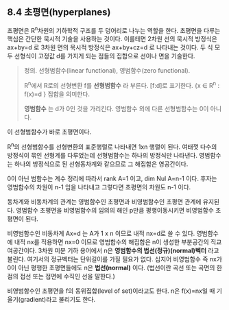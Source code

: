 ** 8.4 초평면(hyperplanes)
   초평면은 R^{n}차원의 기하학적 구조를 두 덩어리로 나누는 역할을 한다.
   초평면을 다루는 핵심은 간단한 묵시적 기술을 사용하는 것이다.
   이를테면 2차원 선의 묵시적 방정식은 ax+by=d 로 
   3차원 면의 묵시적 방정식은 ax+by+cz=d 로 나타내는 것이다.
   두 식 모두 선형식이 고정값 d를 가지게 되는 점들의 집합으로 
   선이나 면을 기술한다.

   #+BEGIN_QUOTE
   정의. 선형범함수(linear functional), 영범함수(zero functional).

   R^{n}에서 R로의 선형변환 f를 *선형범함수* 라 부른다. [f:d]로 표기한다.
   {x \in R^{n} : f(x)=d } 집합을 의미한다.

   *영범함수* 는 d가 0인 것을 가리킨다. 영범함수 외에 다른 선형범함수는 0이 아니다.
   #+END_QUOTE

   이 선형범함수가 바로 초평면이다.

   R^{n}의 선형범함수를 선형변환의 표준행렬로 나타내면 1xn 행렬이 된다.
   여태껏 다수의 방정식이 묶인 선형계를 다루었는데 선형범함수는 하나의 방정식만 나타낸다.
   영범함수는 하나의 방정식으로 된 선형동차계와 같으므로 그 해집합은 영공간이다.
   
   0이 아닌 범함수는 계수 정리에 따라서 rank A=1 이고, dim Nul A=n-1 이다.
   후자는 영범함수의 차원이 n-1 임을 나타내고 그렇다면 초평면의 차원도 n-1 이다.
   
   동차계와 비동차계의 관계는 영범함수인 초평면과 비영범함수인 초평면 관계에 유지된다.
   영범함수 초평면을 비영범함수의 임의의 해인 p만큼 평행이동시키면 비영범함수 초평면이 된다.
   
   비영범함수인 비동차계 Ax=d 는 A가 1 x n 이므로 내적 nx=d로 쓸 수 있다.
   영범함수에 내적 nx를 적용하면 nx=0 이므로 
   영범함수의 해집합은 n이 생성한 부분공간의 직교여공간이다.
   3차원 미분 기하 용어에서 n은 *영범함수의 법선(정규)(normal)벡터* 라고 불린다.
   여기서의 정규벡터는 단위길이를 가질 필요가 없다.
   심지어 비영범함수 즉 nx가 0이 아닌 평행한 초평면들에도 n은 *법선(normal)* 이다.
   (법선이란 곡선 또는 곡면의 한점의 접선 또는 접면에 수직인 선을 말한다.)

   비영범함수인 초평면을 f의 동위집합(level of set)이라고도 한다.
   n은 f(x)=nx일 때 기울기(gradient)라고 불리기도 한다.
